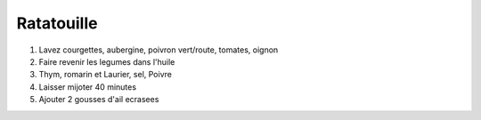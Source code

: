 Ratatouille
===========

1. Lavez courgettes, aubergine, poivron vert/route, tomates, oignon
2. Faire revenir les legumes dans l'huile
3. Thym, romarin et Laurier, sel, Poivre
4. Laisser mijoter 40 minutes
5. Ajouter 2 gousses d'ail ecrasees
